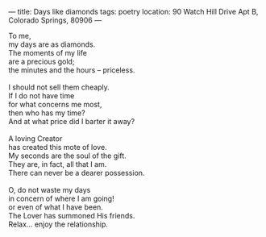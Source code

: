:PROPERTIES:
:ID:       8C651405-25CA-47F8-9AAA-57BC7857A9A7
:SLUG:     days-like-diamonds
:END:
---
title: Days like diamonds
tags: poetry
location: 90 Watch Hill Drive Apt B, Colorado Springs, 80906
---

#+BEGIN_VERSE
To me,
my days are as diamonds.
The moments of my life
are a precious gold;
the minutes and the hours -- priceless.

I should not sell them cheaply.
If I do not have time
for what concerns me most,
then who has my time?
And at what price did I barter it away?

A loving Creator
has created this mote of love.
My seconds are the soul of the gift.
They are, in fact, all that I am.
There can never be a dearer possession.

O, do not waste my days
in concern of where I am going!
or even of what I have been.
The Lover has summoned His friends.
Relax... enjoy the relationship.
#+END_VERSE
